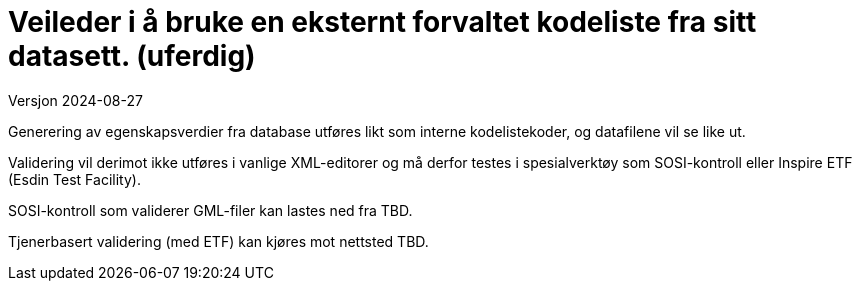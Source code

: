 = Veileder i å bruke en eksternt forvaltet kodeliste fra sitt datasett. (uferdig)
Versjon 2024-08-27

Generering av egenskapsverdier fra database utføres likt som interne kodelistekoder, og datafilene vil se like ut.

Validering vil derimot ikke utføres i vanlige XML-editorer og må derfor testes i spesialverktøy som SOSI-kontroll eller Inspire ETF (Esdin Test Facility).

SOSI-kontroll som validerer GML-filer kan lastes ned fra TBD.

Tjenerbasert validering (med ETF) kan kjøres mot nettsted TBD.

<<<
